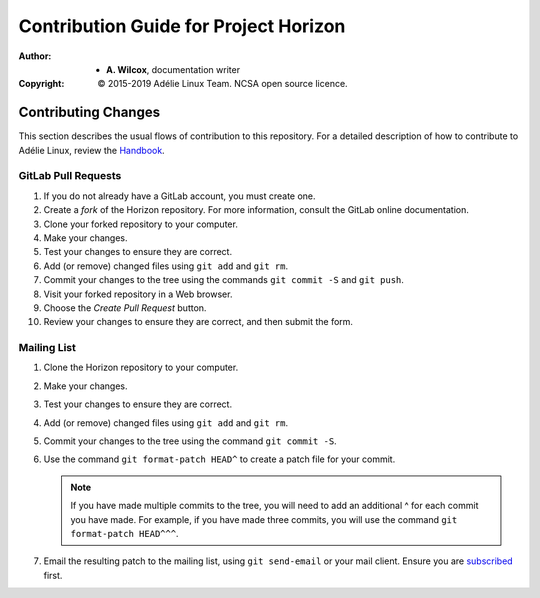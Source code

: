 ========================================
 Contribution Guide for Project Horizon
========================================
:Author:
  * **A. Wilcox**, documentation writer
:Copyright:
  © 2015-2019 Adélie Linux Team.  NCSA open source licence.




Contributing Changes
====================

This section describes the usual flows of contribution to this repository.
For a detailed description of how to contribute to Adélie Linux, review the
Handbook_.

.. _Handbook: https://help.adelielinux.org/html/devel/


GitLab Pull Requests
````````````````````

#. If you do not already have a GitLab account, you must create one.

#. Create a *fork* of the Horizon repository.  For more information, consult
   the GitLab online documentation.

#. Clone your forked repository to your computer.

#. Make your changes.

#. Test your changes to ensure they are correct.

#. Add (or remove) changed files using ``git add`` and ``git rm``.

#. Commit your changes to the tree using the commands ``git commit -S`` and
   ``git push``.

#. Visit your forked repository in a Web browser.

#. Choose the *Create Pull Request* button.

#. Review your changes to ensure they are correct, and then submit the form.


Mailing List
````````````

#. Clone the Horizon repository to your computer.

#. Make your changes.

#. Test your changes to ensure they are correct.

#. Add (or remove) changed files using ``git add`` and ``git rm``.

#. Commit your changes to the tree using the command ``git commit -S``.

#. Use the command ``git format-patch HEAD^`` to create a patch file for your
   commit.

   .. note:: If you have made multiple commits to the tree, you will need to
             add an additional ^ for each commit you have made.  For example,
             if you have made three commits, you will use the command
             ``git format-patch HEAD^^^``.

#. Email the resulting patch to the mailing list, using ``git send-email`` or
   your mail client.  Ensure you are subscribed_ first.

.. _subscribed: https://lists.adelielinux.org/postorius/lists/horizon.lists.adelielinux.org/

